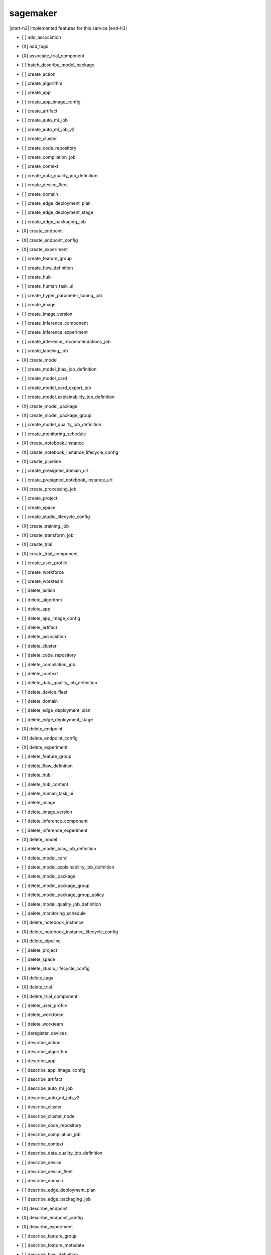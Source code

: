 .. _implementedservice_sagemaker:

.. |start-h3| raw:: html

    <h3>

.. |end-h3| raw:: html

    </h3>

=========
sagemaker
=========

|start-h3| Implemented features for this service |end-h3|

- [ ] add_association
- [X] add_tags
- [X] associate_trial_component
- [ ] batch_describe_model_package
- [ ] create_action
- [ ] create_algorithm
- [ ] create_app
- [ ] create_app_image_config
- [ ] create_artifact
- [ ] create_auto_ml_job
- [ ] create_auto_ml_job_v2
- [ ] create_cluster
- [ ] create_code_repository
- [ ] create_compilation_job
- [ ] create_context
- [ ] create_data_quality_job_definition
- [ ] create_device_fleet
- [ ] create_domain
- [ ] create_edge_deployment_plan
- [ ] create_edge_deployment_stage
- [ ] create_edge_packaging_job
- [X] create_endpoint
- [X] create_endpoint_config
- [X] create_experiment
- [ ] create_feature_group
- [ ] create_flow_definition
- [ ] create_hub
- [ ] create_human_task_ui
- [ ] create_hyper_parameter_tuning_job
- [ ] create_image
- [ ] create_image_version
- [ ] create_inference_component
- [ ] create_inference_experiment
- [ ] create_inference_recommendations_job
- [ ] create_labeling_job
- [X] create_model
- [ ] create_model_bias_job_definition
- [ ] create_model_card
- [ ] create_model_card_export_job
- [ ] create_model_explainability_job_definition
- [X] create_model_package
- [X] create_model_package_group
- [ ] create_model_quality_job_definition
- [ ] create_monitoring_schedule
- [X] create_notebook_instance
- [X] create_notebook_instance_lifecycle_config
- [X] create_pipeline
- [ ] create_presigned_domain_url
- [ ] create_presigned_notebook_instance_url
- [X] create_processing_job
- [ ] create_project
- [ ] create_space
- [ ] create_studio_lifecycle_config
- [X] create_training_job
- [X] create_transform_job
- [X] create_trial
- [X] create_trial_component
- [ ] create_user_profile
- [ ] create_workforce
- [ ] create_workteam
- [ ] delete_action
- [ ] delete_algorithm
- [ ] delete_app
- [ ] delete_app_image_config
- [ ] delete_artifact
- [ ] delete_association
- [ ] delete_cluster
- [ ] delete_code_repository
- [ ] delete_compilation_job
- [ ] delete_context
- [ ] delete_data_quality_job_definition
- [ ] delete_device_fleet
- [ ] delete_domain
- [ ] delete_edge_deployment_plan
- [ ] delete_edge_deployment_stage
- [X] delete_endpoint
- [X] delete_endpoint_config
- [X] delete_experiment
- [ ] delete_feature_group
- [ ] delete_flow_definition
- [ ] delete_hub
- [ ] delete_hub_content
- [ ] delete_human_task_ui
- [ ] delete_image
- [ ] delete_image_version
- [ ] delete_inference_component
- [ ] delete_inference_experiment
- [X] delete_model
- [ ] delete_model_bias_job_definition
- [ ] delete_model_card
- [ ] delete_model_explainability_job_definition
- [ ] delete_model_package
- [ ] delete_model_package_group
- [ ] delete_model_package_group_policy
- [ ] delete_model_quality_job_definition
- [ ] delete_monitoring_schedule
- [X] delete_notebook_instance
- [X] delete_notebook_instance_lifecycle_config
- [X] delete_pipeline
- [ ] delete_project
- [ ] delete_space
- [ ] delete_studio_lifecycle_config
- [X] delete_tags
- [X] delete_trial
- [X] delete_trial_component
- [ ] delete_user_profile
- [ ] delete_workforce
- [ ] delete_workteam
- [ ] deregister_devices
- [ ] describe_action
- [ ] describe_algorithm
- [ ] describe_app
- [ ] describe_app_image_config
- [ ] describe_artifact
- [ ] describe_auto_ml_job
- [ ] describe_auto_ml_job_v2
- [ ] describe_cluster
- [ ] describe_cluster_node
- [ ] describe_code_repository
- [ ] describe_compilation_job
- [ ] describe_context
- [ ] describe_data_quality_job_definition
- [ ] describe_device
- [ ] describe_device_fleet
- [ ] describe_domain
- [ ] describe_edge_deployment_plan
- [ ] describe_edge_packaging_job
- [X] describe_endpoint
- [X] describe_endpoint_config
- [X] describe_experiment
- [ ] describe_feature_group
- [ ] describe_feature_metadata
- [ ] describe_flow_definition
- [ ] describe_hub
- [ ] describe_hub_content
- [ ] describe_human_task_ui
- [ ] describe_hyper_parameter_tuning_job
- [ ] describe_image
- [ ] describe_image_version
- [ ] describe_inference_component
- [ ] describe_inference_experiment
- [ ] describe_inference_recommendations_job
- [ ] describe_labeling_job
- [ ] describe_lineage_group
- [X] describe_model
- [ ] describe_model_bias_job_definition
- [ ] describe_model_card
- [ ] describe_model_card_export_job
- [ ] describe_model_explainability_job_definition
- [X] describe_model_package
- [X] describe_model_package_group
- [ ] describe_model_quality_job_definition
- [ ] describe_monitoring_schedule
- [ ] describe_notebook_instance
- [X] describe_notebook_instance_lifecycle_config
- [X] describe_pipeline
- [X] describe_pipeline_definition_for_execution
- [X] describe_pipeline_execution
- [X] describe_processing_job
- [ ] describe_project
- [ ] describe_space
- [ ] describe_studio_lifecycle_config
- [ ] describe_subscribed_workteam
- [X] describe_training_job
- [X] describe_transform_job
- [X] describe_trial
- [X] describe_trial_component
- [ ] describe_user_profile
- [ ] describe_workforce
- [ ] describe_workteam
- [ ] disable_sagemaker_servicecatalog_portfolio
- [X] disassociate_trial_component
- [ ] enable_sagemaker_servicecatalog_portfolio
- [ ] get_device_fleet_report
- [ ] get_lineage_group_policy
- [ ] get_model_package_group_policy
- [ ] get_sagemaker_servicecatalog_portfolio_status
- [ ] get_scaling_configuration_recommendation
- [ ] get_search_suggestions
- [ ] import_hub_content
- [ ] list_actions
- [ ] list_algorithms
- [ ] list_aliases
- [ ] list_app_image_configs
- [ ] list_apps
- [ ] list_artifacts
- [ ] list_associations
- [ ] list_auto_ml_jobs
- [ ] list_candidates_for_auto_ml_job
- [ ] list_cluster_nodes
- [ ] list_clusters
- [ ] list_code_repositories
- [ ] list_compilation_jobs
- [ ] list_contexts
- [ ] list_data_quality_job_definitions
- [ ] list_device_fleets
- [ ] list_devices
- [ ] list_domains
- [ ] list_edge_deployment_plans
- [ ] list_edge_packaging_jobs
- [ ] list_endpoint_configs
- [ ] list_endpoints
- [X] list_experiments
- [ ] list_feature_groups
- [ ] list_flow_definitions
- [ ] list_hub_content_versions
- [ ] list_hub_contents
- [ ] list_hubs
- [ ] list_human_task_uis
- [ ] list_hyper_parameter_tuning_jobs
- [ ] list_image_versions
- [ ] list_images
- [ ] list_inference_components
- [ ] list_inference_experiments
- [ ] list_inference_recommendations_job_steps
- [ ] list_inference_recommendations_jobs
- [ ] list_labeling_jobs
- [ ] list_labeling_jobs_for_workteam
- [ ] list_lineage_groups
- [ ] list_model_bias_job_definitions
- [ ] list_model_card_export_jobs
- [ ] list_model_card_versions
- [ ] list_model_cards
- [ ] list_model_explainability_job_definitions
- [ ] list_model_metadata
- [X] list_model_package_groups
- [X] list_model_packages
- [ ] list_model_quality_job_definitions
- [X] list_models
- [ ] list_monitoring_alert_history
- [ ] list_monitoring_alerts
- [ ] list_monitoring_executions
- [ ] list_monitoring_schedules
- [ ] list_notebook_instance_lifecycle_configs
- [X] list_notebook_instances
  
        The following parameters are not yet implemented:
        CreationTimeBefore, CreationTimeAfter, LastModifiedTimeBefore, LastModifiedTimeAfter, NotebookInstanceLifecycleConfigNameContains, DefaultCodeRepositoryContains, AdditionalCodeRepositoryEquals
        

- [ ] list_pipeline_execution_steps
- [X] list_pipeline_executions
- [X] list_pipeline_parameters_for_execution
- [X] list_pipelines
- [X] list_processing_jobs
- [ ] list_projects
- [ ] list_resource_catalogs
- [ ] list_spaces
- [ ] list_stage_devices
- [ ] list_studio_lifecycle_configs
- [ ] list_subscribed_workteams
- [X] list_tags
- [X] list_training_jobs
- [ ] list_training_jobs_for_hyper_parameter_tuning_job
- [X] list_transform_jobs
- [X] list_trial_components
- [X] list_trials
- [ ] list_user_profiles
- [ ] list_workforces
- [ ] list_workteams
- [ ] put_model_package_group_policy
- [ ] query_lineage
- [ ] register_devices
- [ ] render_ui_template
- [ ] retry_pipeline_execution
- [X] search
- [ ] send_pipeline_execution_step_failure
- [ ] send_pipeline_execution_step_success
- [ ] start_edge_deployment_stage
- [ ] start_inference_experiment
- [ ] start_monitoring_schedule
- [X] start_notebook_instance
- [X] start_pipeline_execution
- [ ] stop_auto_ml_job
- [ ] stop_compilation_job
- [ ] stop_edge_deployment_stage
- [ ] stop_edge_packaging_job
- [ ] stop_hyper_parameter_tuning_job
- [ ] stop_inference_experiment
- [ ] stop_inference_recommendations_job
- [ ] stop_labeling_job
- [ ] stop_monitoring_schedule
- [X] stop_notebook_instance
- [ ] stop_pipeline_execution
- [ ] stop_processing_job
- [ ] stop_training_job
- [ ] stop_transform_job
- [ ] update_action
- [ ] update_app_image_config
- [ ] update_artifact
- [ ] update_cluster
- [ ] update_code_repository
- [ ] update_context
- [ ] update_device_fleet
- [ ] update_devices
- [ ] update_domain
- [ ] update_endpoint
- [X] update_endpoint_weights_and_capacities
- [ ] update_experiment
- [ ] update_feature_group
- [ ] update_feature_metadata
- [ ] update_hub
- [ ] update_image
- [ ] update_image_version
- [ ] update_inference_component
- [ ] update_inference_component_runtime_config
- [ ] update_inference_experiment
- [ ] update_model_card
- [X] update_model_package
- [ ] update_monitoring_alert
- [ ] update_monitoring_schedule
- [ ] update_notebook_instance
- [ ] update_notebook_instance_lifecycle_config
- [X] update_pipeline
- [ ] update_pipeline_execution
- [ ] update_project
- [ ] update_space
- [ ] update_training_job
- [ ] update_trial
- [ ] update_trial_component
- [ ] update_user_profile
- [ ] update_workforce
- [ ] update_workteam

